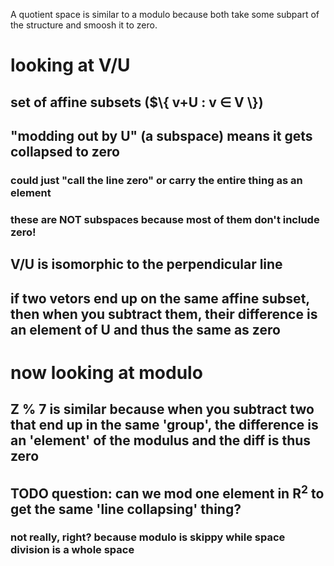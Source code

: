 #+AUTHOR: Exr0n
A quotient space is similar to a modulo because both take some subpart of the structure and smoosh it to zero.
* looking at V/U
** set of affine subsets ($\{ v+U : v \in V \})
** "modding out by U" (a subspace) means it gets collapsed to zero
*** could just "call the line zero" or carry the entire thing as an element
*** these are NOT subspaces because most of them don't include zero!
** V/U is isomorphic to the perpendicular line
** if two vetors end up on the same affine subset, then when you subtract them, their difference is an element of U and thus the same as zero
* now looking at modulo
** \mathbb Z % 7 is similar because when you subtract two that end up in the same 'group', the difference is an 'element' of the modulus and the diff is thus zero
** TODO question: can we mod one element in \mathbb R^2 to get the same 'line collapsing' thing?
*** not really, right? because modulo is skippy while space division is a whole space
